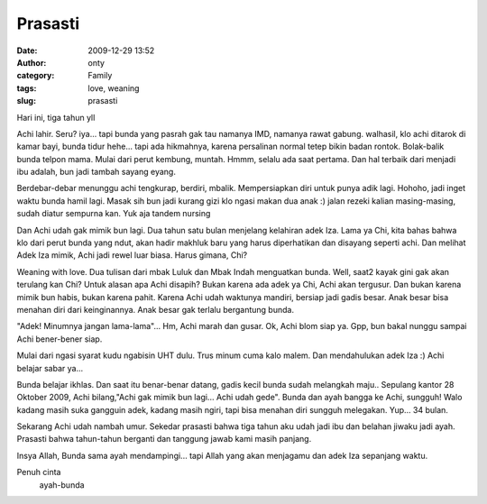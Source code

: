 Prasasti
########
:date: 2009-12-29 13:52
:author: onty
:category: Family
:tags: love, weaning
:slug: prasasti

Hari ini, tiga tahun yll

Achi lahir. Seru? iya... tapi bunda yang pasrah gak tau namanya IMD,
namanya rawat gabung. walhasil, klo achi ditarok di kamar bayi, bunda
tidur hehe...
tapi ada hikmahnya, karena persalinan normal tetep bikin badan rontok.
Bolak-balik bunda telpon mama. Mulai dari perut kembung, muntah. Hmmm,
selalu ada saat pertama. Dan hal terbaik dari menjadi ibu adalah, bun
jadi tambah sayang eyang.

Berdebar-debar menunggu achi tengkurap, berdiri, mbalik.
Mempersiapkan diri untuk punya adik lagi. Hohoho, jadi inget waktu
bunda hamil lagi. Masak sih bun jadi kurang gizi klo ngasi makan dua
anak :) jalan rezeki kalian masing-masing, sudah diatur sempurna kan.
Yuk aja tandem nursing

Dan Achi udah gak mimik bun lagi. Dua tahun satu bulan menjelang
kelahiran adek Iza. Lama ya Chi, kita bahas bahwa klo dari perut bunda
yang ndut, akan hadir makhluk baru yang harus diperhatikan dan disayang
seperti achi. Dan melihat Adek Iza mimik, Achi jadi rewel luar biasa.
Harus gimana, Chi?

Weaning with love. Dua tulisan dari mbak Luluk dan Mbak Indah menguatkan
bunda. Well, saat2 kayak gini gak akan terulang kan Chi?
Untuk alasan apa Achi disapih?
Bukan karena ada adek ya Chi, Achi akan tergusur.
Dan bukan karena mimik bun habis, bukan karena pahit. Karena Achi udah
waktunya mandiri, bersiap jadi gadis besar. Anak besar bisa menahan diri
dari keinginannya. Anak besar gak terlalu bergantung bunda.

"Adek! Minumnya jangan lama-lama"... Hm, Achi marah dan gusar.
Ok, Achi blom siap ya. Gpp, bun bakal nunggu sampai Achi bener-bener
siap.

Mulai dari ngasi syarat kudu ngabisin UHT dulu.
Trus minum cuma kalo malem.
Dan mendahulukan adek Iza :) Achi belajar sabar ya...

Bunda belajar ikhlas. Dan saat itu benar-benar datang, gadis kecil bunda
sudah melangkah maju.. Sepulang kantor 28 Oktober 2009, Achi
bilang,"Achi gak mimik bun lagi... Achi udah gede". Bunda dan ayah
bangga ke Achi, sungguh! Walo kadang masih suka gangguin adek, kadang
masih ngiri, tapi bisa menahan diri sungguh melegakan. Yup... 34 bulan.

Sekarang Achi udah nambah umur. Sekedar prasasti bahwa tiga tahun aku
udah jadi ibu dan belahan jiwaku jadi ayah. Prasasti bahwa tahun-tahun
berganti dan tanggung jawab kami masih panjang.

Insya Allah, Bunda sama ayah mendampingi... tapi Allah yang akan
menjagamu dan adek Iza sepanjang waktu.

Penuh cinta
 ayah-bunda
